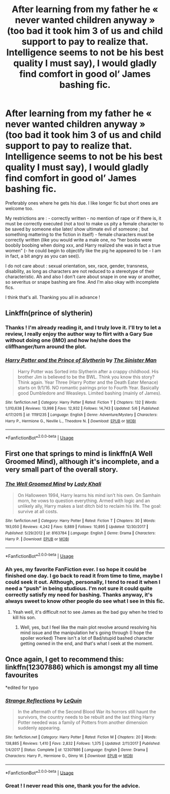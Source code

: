 #+TITLE: After learning from my father he « never wanted children anyway » (too bad it took him 3 of us and child support to pay to realize that. Intelligence seems to not be his best quality I must say), I would gladly find comfort in good ol’ James bashing fic.

* After learning from my father he « never wanted children anyway » (too bad it took him 3 of us and child support to pay to realize that. Intelligence seems to not be his best quality I must say), I would gladly find comfort in good ol’ James bashing fic.
:PROPERTIES:
:Author: anthelli
:Score: 2
:DateUnix: 1590071623.0
:DateShort: 2020-May-21
:FlairText: Request
:END:
Preferably ones where he gets his due. I like longer fic but short ones are welcome too.

My restrictions are : - correctly written - no mention of rape or if there is, it must be correctly executed (not a tool to make us pity a female character to be saved by someone else later/ show ultimate evil of someone ; but something mattering to the fiction in itself) - female characters must be correctly written (like you would write a male one, no “her boobs were boobily boobing when doing xxx, and Harry realized she was in fact a true women” (- he could begin to objectify like the pig he appeared to be - I am in fact, a bit angry as you can see)).

I do not care about : sexual orientation, sex, race, gender, transness, disability, as long as characters are not reduced to a stereotype of their characteristic. Ah and also I don't care about snape in one way or another, so severitus or snape bashing are fine. And I'm also okay with incomplete fics.

I think that's all. Thanking you all in advance !


** Linkffn(prince of slytherin)
:PROPERTIES:
:Author: kdbvols
:Score: 2
:DateUnix: 1590072709.0
:DateShort: 2020-May-21
:END:

*** Thanks ! I'm already reading it, and I truly love it. I'll try to let a review, I really enjoy the author way to flirt with a Gary Sue without doing one (IMO) and how he/she does the cliffhanger/turn around the plot.
:PROPERTIES:
:Author: anthelli
:Score: 2
:DateUnix: 1590077652.0
:DateShort: 2020-May-21
:END:


*** [[https://www.fanfiction.net/s/11191235/1/][*/Harry Potter and the Prince of Slytherin/*]] by [[https://www.fanfiction.net/u/4788805/The-Sinister-Man][/The Sinister Man/]]

#+begin_quote
  Harry Potter was Sorted into Slytherin after a crappy childhood. His brother Jim is believed to be the BWL. Think you know this story? Think again. Year Three (Harry Potter and the Death Eater Menace) starts on 9/1/16. NO romantic pairings prior to Fourth Year. Basically good Dumbledore and Weasleys. Limited bashing (mainly of James).
#+end_quote

^{/Site/:} ^{fanfiction.net} ^{*|*} ^{/Category/:} ^{Harry} ^{Potter} ^{*|*} ^{/Rated/:} ^{Fiction} ^{T} ^{*|*} ^{/Chapters/:} ^{132} ^{*|*} ^{/Words/:} ^{1,010,638} ^{*|*} ^{/Reviews/:} ^{13,998} ^{*|*} ^{/Favs/:} ^{12,932} ^{*|*} ^{/Follows/:} ^{14,743} ^{*|*} ^{/Updated/:} ^{5/6} ^{*|*} ^{/Published/:} ^{4/17/2015} ^{*|*} ^{/id/:} ^{11191235} ^{*|*} ^{/Language/:} ^{English} ^{*|*} ^{/Genre/:} ^{Adventure/Mystery} ^{*|*} ^{/Characters/:} ^{Harry} ^{P.,} ^{Hermione} ^{G.,} ^{Neville} ^{L.,} ^{Theodore} ^{N.} ^{*|*} ^{/Download/:} ^{[[http://www.ff2ebook.com/old/ffn-bot/index.php?id=11191235&source=ff&filetype=epub][EPUB]]} ^{or} ^{[[http://www.ff2ebook.com/old/ffn-bot/index.php?id=11191235&source=ff&filetype=mobi][MOBI]]}

--------------

*FanfictionBot*^{2.0.0-beta} | [[https://github.com/tusing/reddit-ffn-bot/wiki/Usage][Usage]]
:PROPERTIES:
:Author: FanfictionBot
:Score: 2
:DateUnix: 1590072721.0
:DateShort: 2020-May-21
:END:


** First one that springs to mind is linkffn(A Well Groomed Mind), although it's incomplete, and a very small part of the overall story.
:PROPERTIES:
:Author: Vercalos
:Score: 2
:DateUnix: 1590078298.0
:DateShort: 2020-May-21
:END:

*** [[https://www.fanfiction.net/s/8163784/1/][*/The Well Groomed Mind/*]] by [[https://www.fanfiction.net/u/1509740/Lady-Khali][/Lady Khali/]]

#+begin_quote
  On Halloween 1994, Harry learns his mind isn't his own. On Samhain morn, he vows to question everything. Armed with logic and an unlikely ally, Harry makes a last ditch bid to reclaim his life. The goal: survive at all costs.
#+end_quote

^{/Site/:} ^{fanfiction.net} ^{*|*} ^{/Category/:} ^{Harry} ^{Potter} ^{*|*} ^{/Rated/:} ^{Fiction} ^{T} ^{*|*} ^{/Chapters/:} ^{30} ^{*|*} ^{/Words/:} ^{193,050} ^{*|*} ^{/Reviews/:} ^{4,242} ^{*|*} ^{/Favs/:} ^{9,889} ^{*|*} ^{/Follows/:} ^{10,895} ^{*|*} ^{/Updated/:} ^{12/30/2017} ^{*|*} ^{/Published/:} ^{5/29/2012} ^{*|*} ^{/id/:} ^{8163784} ^{*|*} ^{/Language/:} ^{English} ^{*|*} ^{/Genre/:} ^{Drama} ^{*|*} ^{/Characters/:} ^{Harry} ^{P.} ^{*|*} ^{/Download/:} ^{[[http://www.ff2ebook.com/old/ffn-bot/index.php?id=8163784&source=ff&filetype=epub][EPUB]]} ^{or} ^{[[http://www.ff2ebook.com/old/ffn-bot/index.php?id=8163784&source=ff&filetype=mobi][MOBI]]}

--------------

*FanfictionBot*^{2.0.0-beta} | [[https://github.com/tusing/reddit-ffn-bot/wiki/Usage][Usage]]
:PROPERTIES:
:Author: FanfictionBot
:Score: 1
:DateUnix: 1590078314.0
:DateShort: 2020-May-21
:END:


*** Ah yes, my favorite FanFiction ever. I so hope it could be finished one day. I go back to read it from time to time, maybe I could seek it out. Although, personally, I tend to read it when I need a “push” in being studious. I'm not sure it could quite correctly satisfy my need for bashing. Thanks anyway, it's always sweet to know other people do see what I see in this fic.
:PROPERTIES:
:Author: anthelli
:Score: 1
:DateUnix: 1590085942.0
:DateShort: 2020-May-21
:END:

**** Yeah well, it's difficult not to see James as the bad guy when he tried to kill his son.
:PROPERTIES:
:Author: Vercalos
:Score: 2
:DateUnix: 1590086204.0
:DateShort: 2020-May-21
:END:

***** Well, yes, but I feel like the main plot revolve around resolving his mind issue and the manipulation he's going through (I hope the spoiler worked) There isn't a lot of Bad/stupid bashed character getting owned in the end, and that's what I seek at the moment.
:PROPERTIES:
:Author: anthelli
:Score: 1
:DateUnix: 1590132521.0
:DateShort: 2020-May-22
:END:


** Once again, I get to recommend this: linkffn(12307886) which is amongst my all time favourites

*edited for typo
:PROPERTIES:
:Author: Drugan77
:Score: 2
:DateUnix: 1590085322.0
:DateShort: 2020-May-21
:END:

*** [[https://www.fanfiction.net/s/12307886/1/][*/Strange Reflections/*]] by [[https://www.fanfiction.net/u/1634726/LeQuin][/LeQuin/]]

#+begin_quote
  In the aftermath of the Second Blood War its horrors still haunt the survivors, the country needs to be rebuilt and the last thing Harry Potter needed was a family of Potters from another dimension suddenly appearing.
#+end_quote

^{/Site/:} ^{fanfiction.net} ^{*|*} ^{/Category/:} ^{Harry} ^{Potter} ^{*|*} ^{/Rated/:} ^{Fiction} ^{M} ^{*|*} ^{/Chapters/:} ^{20} ^{*|*} ^{/Words/:} ^{138,885} ^{*|*} ^{/Reviews/:} ^{1,410} ^{*|*} ^{/Favs/:} ^{2,832} ^{*|*} ^{/Follows/:} ^{1,375} ^{*|*} ^{/Updated/:} ^{2/11/2017} ^{*|*} ^{/Published/:} ^{1/4/2017} ^{*|*} ^{/Status/:} ^{Complete} ^{*|*} ^{/id/:} ^{12307886} ^{*|*} ^{/Language/:} ^{English} ^{*|*} ^{/Genre/:} ^{Drama} ^{*|*} ^{/Characters/:} ^{Harry} ^{P.,} ^{Hermione} ^{G.,} ^{Ginny} ^{W.} ^{*|*} ^{/Download/:} ^{[[http://www.ff2ebook.com/old/ffn-bot/index.php?id=12307886&source=ff&filetype=epub][EPUB]]} ^{or} ^{[[http://www.ff2ebook.com/old/ffn-bot/index.php?id=12307886&source=ff&filetype=mobi][MOBI]]}

--------------

*FanfictionBot*^{2.0.0-beta} | [[https://github.com/tusing/reddit-ffn-bot/wiki/Usage][Usage]]
:PROPERTIES:
:Author: FanfictionBot
:Score: 1
:DateUnix: 1590085334.0
:DateShort: 2020-May-21
:END:


*** Great ! I never read this one, thank you for the advice.
:PROPERTIES:
:Author: anthelli
:Score: 1
:DateUnix: 1590085993.0
:DateShort: 2020-May-21
:END:
